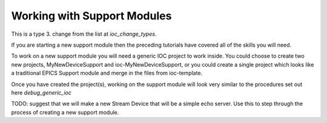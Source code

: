 Working with Support Modules
=============================

This is a type 3. change from the list at `ioc_change_types`.

If you are starting a new support module then the preceding tutorials
have covered all of the skills you will need.

To work on a new support module you will need a generic IOC project to
work inside. You could choose to create two new projects, MyNewDeviceSupport
and ioc-MyNewDeviceSupport, or you could create a single project which looks
like a traditional EPICS Support module and merge in the files from
ioc-template.

Once you have created the project(s), working on the support module will
look very similar to the procedures set out here `debug_generic_ioc`


TODO: suggest that we will make a new Stream Device that will be a
simple echo server. Use this to step through the process of creating a
new support module.